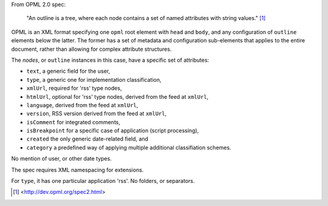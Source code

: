 From OPML 2.0 spec:

  "An outline is a tree, where each node contains a set of named attributes with string values." [#]_


OPML is an XML format specifying one ``opml`` root element with ``head`` and
``body``, and any configuration of ``outline`` elements below the latter.
The former has a set of metadata and configuration sub-elements that applies to
the entire document, rather than allowing for complex attribute structures.

The `nodes`, or ``outline`` instances in this case, have a specific set of
attributes:

- ``text``, a generic field for the user,
- ``type``, a generic one for implementation classification,
- ``xmlUrl``, required for 'rss' type nodes,
- ``htmlUrl``, optional for 'rss' type nodes, derived from the feed at ``xmlUrl``,
- ``language``, derived from the feed at ``xmlUrl``,
- ``version``, RSS version derived from the feed at ``xmlUrl``,
- ``isComment`` for integrated comments,
- ``isBreakpoint`` for a specific case of application (script processing),
- ``created`` the only generic date-related field, and
- ``category`` a predefined way of applying multiple additional classifiation schemes.

No mention of user, or other date types.

The spec requires XML namespacing for extensions.

For ``type``, it has one particular application 'rss'. No folders, or
separators.



.. [#] <http://dev.opml.org/spec2.html>


